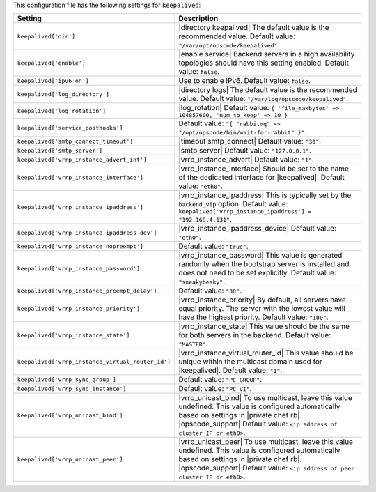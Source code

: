 .. The contents of this file are included in multiple topics.
.. THIS FILE SHOULD NOT BE MODIFIED VIA A PULL REQUEST.

This configuration file has the following settings for ``keepalived``:

.. list-table::
   :widths: 200 300
   :header-rows: 1

   * - Setting
     - Description
   * - ``keepalived['dir']``
     - |directory keepalived| The default value is the recommended value. Default value: ``"/var/opt/opscode/keepalived"``.
   * - ``keepalived['enable']``
     - |enable service| Backend servers in a high availability topologies should have this setting enabled. Default value: ``false``.
   * - ``keepalived['ipv6_on']``
     - Use to enable IPv6. Default value: ``false``.
   * - ``keepalived['log_directory']``
     - |directory logs| The default value is the recommended value. Default value: ``"/var/log/opscode/keepalived"``.
   * - ``keepalived['log_rotation']``
     - |log_rotation| Default value: ``{ 'file_maxbytes' => 104857600, 'num_to_keep' => 10 }``
   * - ``keepalived['service_posthooks']``
     - Default value: ``"{ "rabbitmq" => "/opt/opscode/bin/wait-for-rabbit" }"``.
   * - ``keepalived['smtp_connect_timeout']``
     - |timeout smtp_connect| Default value: ``"30"``.
   * - ``keepalived['smtp_server']``
     - |smtp server| Default value: ``"127.0.0.1"``.
   * - ``keepalived['vrrp_instance_advert_int']``
     - |vrrp_instance_advert| Default value: ``"1"``.
   * - ``keepalived['vrrp_instance_interface']``
     - |vrrp_instance_interface| Should be set to the name of the dedicated interface for |keepalived|. Default value: ``"eth0"``.
   * - ``keepalived['vrrp_instance_ipaddress']``
     - |vrrp_instance_ipaddress| This is typically set by the ``backend_vip`` option. Default value: ``keepalived['vrrp_instance_ipaddress'] = "192.168.4.131"``.
   * - ``keepalived['vrrp_instance_ipaddress_dev']``
     - |vrrp_instance_ipaddress_device| Default value: ``"eth0"``. 
   * - ``keepalived['vrrp_instance_nopreempt']``
     - Default value: ``"true"``.
   * - ``keepalived['vrrp_instance_password']``
     - |vrrp_instance_password| This value is generated randomly when the bootstrap server is installed and does not need to be set explicitly. Default value: ``"sneakybeaky"``.
   * - ``keepalived['vrrp_instance_preempt_delay']``
     - Default value: ``"30"``.
   * - ``keepalived['vrrp_instance_priority']``
     - |vrrp_instance_priority| By default, all servers have equal priority. The server with the lowest value will have the highest priority. Default value: ``"100"``.
   * - ``keepalived['vrrp_instance_state']``
     - |vrrp_instance_state| This value should be the same for both servers in the backend. Default value: ``"MASTER"``.
   * - ``keepalived['vrrp_instance_virtual_router_id']``
     - |vrrp_instance_virtual_router_id| This value should be unique within the multicast domain used for |keepalived|. Default value: ``"1"``.
   * - ``keepalived['vrrp_sync_group']``
     - Default value: ``"PC_GROUP"``.
   * - ``keepalived['vrrp_sync_instance']``
     - Default value: ``"PC_VI"``.
   * - ``keepalived['vrrp_unicast_bind']``
     - |vrrp_unicast_bind| To use multicast, leave this value undefined. This value is configured automatically based on settings in |private chef rb|. |opscode_support| Default value: ``<ip address of cluster IP or eth0>``.
   * - ``keepalived['vrrp_unicast_peer']``
     - |vrrp_unicast_peer| To use multicast, leave this value undefined. This value is configured automatically based on settings in |private chef rb|. |opscode_support| Default value: ``<ip address of peer cluster IP or eth0>``.